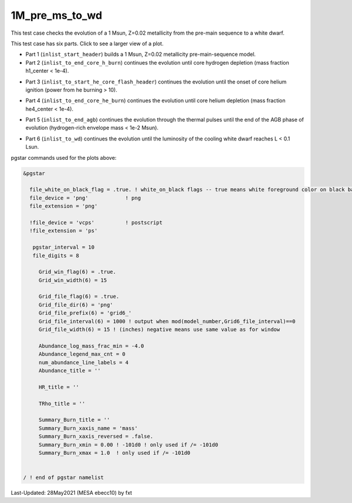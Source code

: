 .. _1M_pre_ms_to_wd:

***************
1M_pre_ms_to_wd
***************

This test case checks the evolution of a 1 Msun, Z=0.02 metallicity from the pre-main sequence to a white dwarf. 

This test case has six parts. Click to see a larger view of a plot.

* Part 1 (``inlist_start_header``) builds a 1 Msun, Z=0.02 metallicity pre-main-sequence model.

* Part 2 (``inlist_to_end_core_h_burn``) continues the evolution until core hydrogen depletion (mass fraction h1_center < 1e-4).

.. image:: ../../../star/test_suite/1M_pre_ms_to_wd/docs/grid6_00000295.svg
   :scale: 100%

* Part 3 (``inlist_to_start_he_core_flash_header``) continues the evolution until the onset of core helium ignition (power from he burning > 10).

.. image:: ../../../star/test_suite/1M_pre_ms_to_wd/docs/grid6_00010474.svg
   :scale: 100%

* Part 4 (``inlist_to_end_core_he_burn``) continues the evolution until core helium depletion (mass fraction he4_center < 1e-4).

.. image:: ../../../star/test_suite/1M_pre_ms_to_wd/docs/grid6_00012472.svg
   :scale: 100%

* Part 5 (``inlist_to_end_agb``) continues the evolution through the thermal pulses until the end of the AGB phase of evolution (hydrogen-rich envelope mass < 1e-2 Msun).

.. image:: ../../../star/test_suite/1M_pre_ms_to_wd/docs/grid6_00013000.svg
   :scale: 100%


* Part 6 (``inlist_to_wd``) continues the evolution until the luminosity of the cooling white dwarf reaches L < 0.1 Lsun.

.. image:: ../../../star/test_suite/1M_pre_ms_to_wd/docs/grid6_00013356.svg
   :scale: 100%

pgstar commands used for the plots above:

.. code-block:: console

 &pgstar

   file_white_on_black_flag = .true. ! white_on_black flags -- true means white foreground color on black background
   file_device = 'png'            ! png
   file_extension = 'png'

   !file_device = 'vcps'          ! postscript
   !file_extension = 'ps'

    pgstar_interval = 10
    file_digits = 8

      Grid_win_flag(6) = .true.
      Grid_win_width(6) = 15
         
      Grid_file_flag(6) = .true.
      Grid_file_dir(6) = 'png'
      Grid_file_prefix(6) = 'grid6_'
      Grid_file_interval(6) = 1000 ! output when mod(model_number,Grid6_file_interval)==0
      Grid_file_width(6) = 15 ! (inches) negative means use same value as for window

      Abundance_log_mass_frac_min = -4.0 
      Abundance_legend_max_cnt = 0
      num_abundance_line_labels = 4
      Abundance_title = ''

      HR_title = ''

      TRho_title = '' 

      Summary_Burn_title = '' 
      Summary_Burn_xaxis_name = 'mass' 
      Summary_Burn_xaxis_reversed = .false.
      Summary_Burn_xmin = 0.00 ! -101d0 ! only used if /= -101d0
      Summary_Burn_xmax = 1.0  ! only used if /= -101d0


 / ! end of pgstar namelist




Last-Updated: 28May2021 (MESA ebecc10) by fxt

